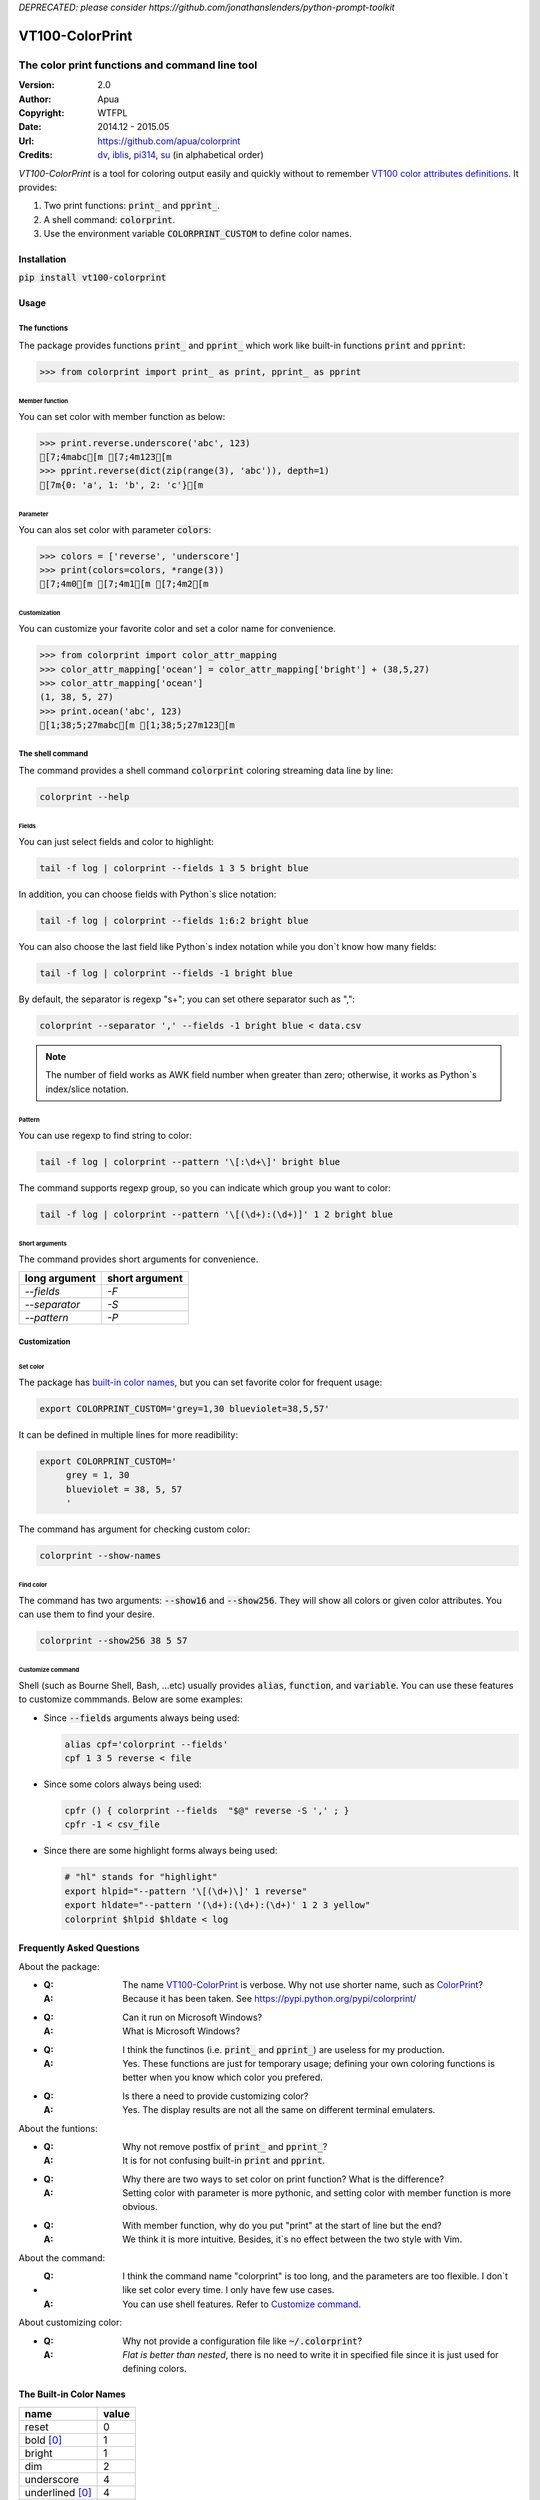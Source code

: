 *DEPRECATED: please consider https://github.com/jonathanslenders/python-prompt-toolkit*

================
VT100-ColorPrint
================

The color print functions and command line tool
~~~~~~~~~~~~~~~~~~~~~~~~~~~~~~~~~~~~~~~~~~~~~~~

:Version:   2.0
:Author:    Apua
:Copyright: WTFPL
:Date:      2014.12 - 2015.05
:Url:       https://github.com/apua/colorprint

:Credits:
    `dv <https://github.com/wdv4758h/>`_,
    `iblis <https://github.com/iblis17/>`_,
    `pi314 <https://github.com/pi314/>`_,
    `su <https://github.com/u1240976/>`_
    (in alphabetical order)


`VT100-ColorPrint` is a tool for coloring output easily and quickly
without to remember `VT100 color attributes definitions`__.
It provides:

#. Two print functions: :code:`print_` and :code:`pprint_`.
#. A shell command: :code:`colorprint`.
#. Use the environment variable :code:`COLORPRINT_CUSTOM` to define color names.

__ `References`_


Installation
==============================

:code:`pip install vt100-colorprint`


Usage
==============================

The functions
--------------------

The package provides functions :code:`print_` and :code:`pprint_` which work like built-in functions :code:`print` and :code:`pprint`:

.. code:: Python

    >>> from colorprint import print_ as print, pprint_ as pprint

Member function
```````````````````

You can set color with member function as below:

.. code:: Python

    >>> print.reverse.underscore('abc', 123)
    [7;4mabc[m [7;4m123[m
    >>> pprint.reverse(dict(zip(range(3), 'abc')), depth=1)
    [7m{0: 'a', 1: 'b', 2: 'c'}[m

Parameter
```````````````````

You can alos set color with parameter :code:`colors`:

.. code:: Python

    >>> colors = ['reverse', 'underscore']
    >>> print(colors=colors, *range(3))
    [7;4m0[m [7;4m1[m [7;4m2[m

Customization
```````````````````

You can customize your favorite color and set a color name for convenience.

.. code:: Python

    >>> from colorprint import color_attr_mapping
    >>> color_attr_mapping['ocean'] = color_attr_mapping['bright'] + (38,5,27)
    >>> color_attr_mapping['ocean']
    (1, 38, 5, 27)
    >>> print.ocean('abc', 123)
    [1;38;5;27mabc[m [1;38;5;27m123[m


The shell command
--------------------

The command provides a shell command :code:`colorprint` coloring streaming data line by line:

.. code:: Sh

    colorprint --help

Fields
```````````````````

You can just select fields and color to highlight:

.. code:: Sh

    tail -f log | colorprint --fields 1 3 5 bright blue

In addition, you can choose fields with Python`s slice notation:

.. code:: Sh

    tail -f log | colorprint --fields 1:6:2 bright blue

You can also choose the last field like Python`s index notation while you don`t know how many fields:

.. code-block:: Sh

    tail -f log | colorprint --fields -1 bright blue

By default, the separator is regexp "\s+"; you can set othere separator such as ",":

.. code-block:: Sh

    colorprint --separator ',' --fields -1 bright blue < data.csv

.. note::

    The number of field works as AWK field number when greater than zero;
    otherwise, it works as Python`s index/slice notation.

Pattern
```````````````````

You can use regexp to find string to color:

.. code:: Sh

    tail -f log | colorprint --pattern '\[:\d+\]' bright blue

The command supports regexp group, so you can indicate which group you want to color:

.. code:: Sh

    tail -f log | colorprint --pattern '\[(\d+):(\d+)]' 1 2 bright blue

Short arguments
```````````````````

The command provides short arguments for convenience.

=============   ==============
long argument   short argument
=============   ==============
`--fields`      `-F`
`--separator`   `-S`
`--pattern`     `-P`
=============   ==============


Customization
--------------------

Set color
```````````````````

The package has `built-in color names`__, but you can set favorite color for frequent usage:

__ `The Built-in Color Names`_

.. code:: Sh

   export COLORPRINT_CUSTOM='grey=1,30 blueviolet=38,5,57'

It can be defined in multiple lines for more readibility:

.. code:: Sh

   export COLORPRINT_CUSTOM='
        grey = 1, 30
        blueviolet = 38, 5, 57
        '

The command has argument for checking custom color:

.. code-block:: Sh

   colorprint --show-names

Find color
```````````````````

The command has two arguments: :code:`--show16` and :code:`--show256`.
They will show all colors or given color attributes. You can use them to find your desire.

.. code:: Sh

   colorprint --show256 38 5 57

Customize command
```````````````````

Shell (such as Bourne Shell, Bash, ...etc) usually provides :code:`alias`, :code:`function`, and :code:`variable`.
You can use these features to customize commmands. Below are some examples:

- Since :code:`--fields` arguments always being used:

  .. code-block:: Sh

     alias cpf='colorprint --fields'
     cpf 1 3 5 reverse < file

- Since some colors always being used:

  .. code-block:: Sh

     cpfr () { colorprint --fields  "$@" reverse -S ',' ; }
     cpfr -1 < csv_file

- Since there are some highlight forms always being used:

  .. code-block:: Sh

     # "hl" stands for "highlight"
     export hlpid="--pattern '\[(\d+)\]' 1 reverse"
     export hldate="--pattern '(\d+):(\d+):(\d+)' 1 2 3 yellow"
     colorprint $hlpid $hldate < log


Frequently Asked Questions
==============================

About the package:

- :Q: The name `VT100-ColorPrint`_ is verbose. Why not use shorter name, such as `ColorPrint <https://pypi.python.org/pypi/colorprint/>`_?
  :A: Because it has been taken. See https://pypi.python.org/pypi/colorprint/

- :Q: Can it run on Microsoft Windows?
  :A: What is Microsoft Windows?

- :Q: I think the functinos (i.e. :code:`print_` and :code:`pprint_`) are useless for my production. 
  :A: Yes. These functions are just for temporary usage;
      defining your own coloring functions is better when you know which color you prefered.

- :Q: Is there a need to provide customizing color?
  :A: Yes. The display results are not all the same on different terminal emulaters.


About the funtions:

- :Q: Why not remove postfix of :code:`print_` and :code:`pprint_`?
  :A: It is for not confusing built-in :code:`print` and :code:`pprint`.

- :Q: Why there are two ways to set color on print function? What is the difference?
  :A: Setting color with parameter is more pythonic, and setting color with member function is more obvious.

- :Q: With member function, why do you put "print" at the start of line but the end?
  :A: We think it is more intuitive. Besides, it`s no effect between the two style with Vim.


About the command:

- :Q: I think the command name "colorprint" is too long, and the parameters are too flexible.
      I don`t like set color every time. I only have few use cases.
  :A: You can use shell features. Refer to `Customize command`_.


About customizing color:

- :Q: Why not provide a configuration file like :code:`~/.colorprint`?
  :A: *Flat is better than nested*, there is no need to write it in specified file since it is just used for defining colors.


The Built-in Color Names
==============================

================   ======
name               value
================   ======
reset              0
bold [0]_          1
bright             1
dim                2
underscore         4
underlined [0]_    4
blink              5
reverse            7
hidden             8
black              30
red                31
green              32
yellow             33
blue               34
magenta            35
purple [0]_        35
aqua [0]_          36
cyan               36
white              37
bgblack            40
bgred              41
bggreen            42
bgyellow           43
bgblue             44
bgmagenta          45
bgpurple [0]_      45
bgaqua [0]_        46
bgcyan             46
bgwhite            47
bgbblack           100
bgbred             101
bgbgreen           102
bgbyellow          103
bgbblue            104
bgbmagenta         105
bgbpurple [0]_     105
bgbaqua [0]_       106
bgbcyan            106
bgbwhite           107
================   ======

.. [0] A custom color name.


References
==============================

- `Display Attributes of ANSI/VT100 Terminal Control Escape Sequences <http://www.termsys.demon.co.uk/vtansi.htm#colors>`_

- `FLOZz' MISC » bash:tip_colors_and_formatting <http://misc.flogisoft.com/bash/tip_colors_and_formatting>`_

- `Colorex <https://bitbucket.org/linibou/colorex/wiki/Home>`_

- `Colored <https://pypi.python.org/pypi/colored>`_

- `Termcolor <https://pypi.python.org/pypi/termcolor>`_
